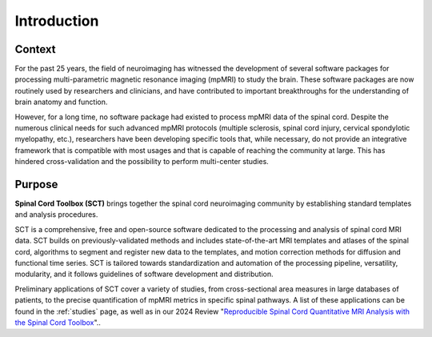 Introduction
############

Context
-------

For the past 25 years, the field of neuroimaging has witnessed the development of several software packages for processing multi-parametric magnetic resonance imaging (mpMRI) to study the brain. These software packages are now routinely used by researchers and clinicians, and have contributed to important breakthroughs for the understanding of brain anatomy and function.

However, for a long time, no software package had existed to process mpMRI data of the spinal cord. Despite the numerous clinical needs for such advanced mpMRI protocols (multiple sclerosis, spinal cord injury, cervical spondylotic myelopathy, etc.), researchers have been developing specific tools that, while necessary, do not provide an integrative framework that is compatible with most usages and that is capable of reaching the community at large. This has hindered cross-validation and the possibility to perform multi-center studies.

Purpose
-------

**Spinal Cord Toolbox (SCT)** brings together the spinal cord neuroimaging community by establishing standard templates and analysis procedures.

SCT is a comprehensive, free and open-source software dedicated to the processing and analysis of spinal cord MRI data. SCT builds on previously-validated methods and includes state-of-the-art MRI templates and atlases of the spinal cord, algorithms to segment and register new data to the templates, and motion correction methods for diffusion and functional time series. SCT is tailored towards standardization and automation of the processing pipeline, versatility, modularity, and it follows guidelines of software development and distribution.

Preliminary applications of SCT cover a variety of studies, from cross-sectional area measures in large databases of patients, to the precise quantification of mpMRI metrics in specific spinal pathways. A list of these applications can be found in the :ref:`studies` page, as well as in our 2024 Review "`Reproducible Spinal Cord Quantitative MRI Analysis with the Spinal Cord Toolbox <https://doi.org/10.2463/mrms.rev.2023-0159>`__"..
